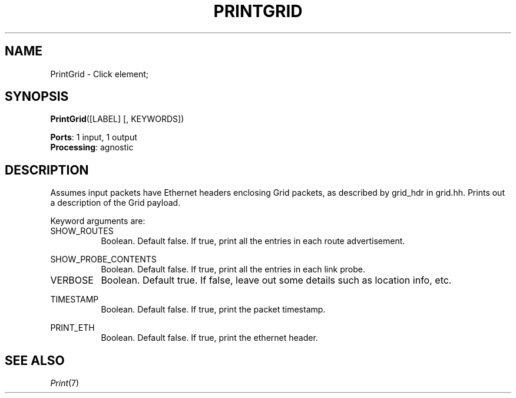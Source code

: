 .\" -*- mode: nroff -*-
.\" Generated by 'click-elem2man' from '../elements/grid/printgrid.hh:8'
.de M
.IR "\\$1" "(\\$2)\\$3"
..
.de RM
.RI "\\$1" "\\$2" "(\\$3)\\$4"
..
.TH "PRINTGRID" 7click "12/Oct/2017" "Click"
.SH "NAME"
PrintGrid \- Click element;

.SH "SYNOPSIS"
\fBPrintGrid\fR([LABEL] [, KEYWORDS])

\fBPorts\fR: 1 input, 1 output
.br
\fBProcessing\fR: agnostic
.br
.SH "DESCRIPTION"
Assumes input packets have Ethernet headers enclosing Grid
packets, as described by grid_hdr in grid.hh. Prints out
a description of the Grid payload.
.PP
Keyword arguments are:
.PP


.IP "SHOW_ROUTES" 8
Boolean.  Default false.  If true, print all the entries in each route advertisement.
.IP "" 8
.IP "SHOW_PROBE_CONTENTS" 8
Boolean. Default false.  If true, print all the entries in each link probe.
.IP "" 8
.IP "VERBOSE" 8
Boolean.  Default true.  If false, leave out some details such as location info, etc.
.IP "" 8
.IP "TIMESTAMP" 8
Boolean.  Default false.  If true, print the packet timestamp.
.IP "" 8
.IP "PRINT_ETH" 8
Boolean.  Default false.  If true, print the ethernet header.
.IP "" 8
.PP

.SH "SEE ALSO"
.M Print 7

